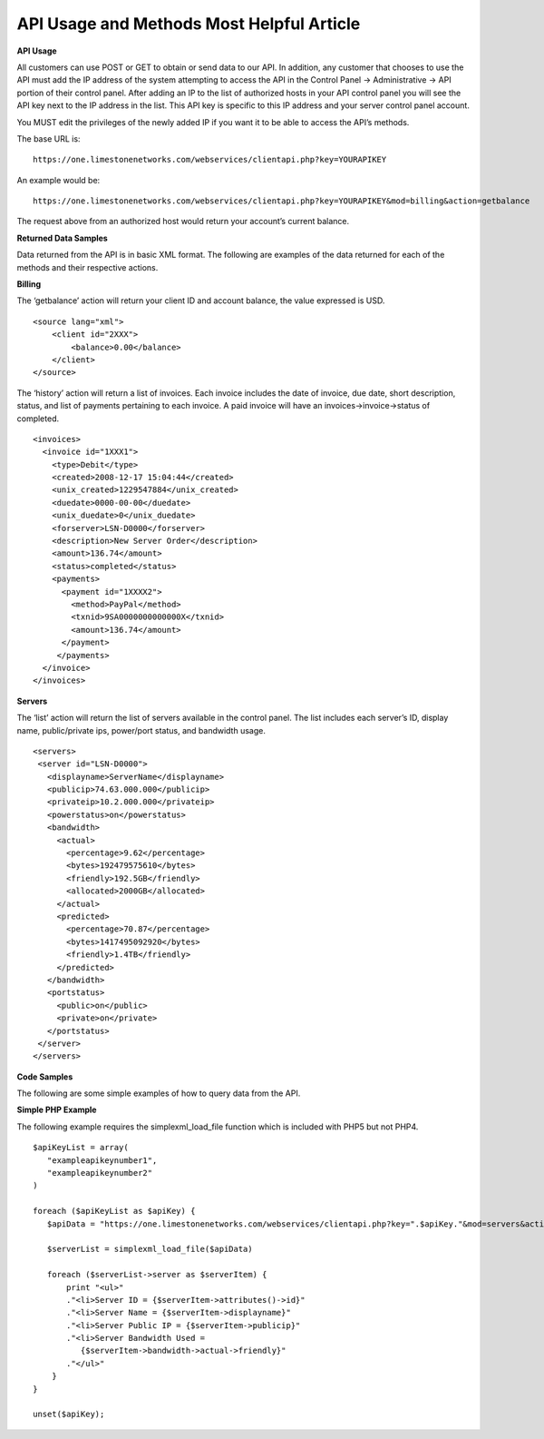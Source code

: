 API Usage and Methods  Most Helpful Article
===========================================

**API Usage**

All customers can use POST or GET to obtain or send data to our API. In
addition, any customer that chooses to use the API must add the IP address of
the system attempting to access the API in the Control Panel -> Administrative
-> API portion of their control panel. After adding an IP to the list of
authorized hosts in your API control panel you will see the API key next to
the IP address in the list. This API key is specific to this IP address and
your server control panel account.

You MUST edit the privileges of the newly added IP if you want it to be able to
access the API’s methods.

The base URL is:
::

 https://one.limestonenetworks.com/webservices/clientapi.php?key=YOURAPIKEY

An example would be:
::

 https://one.limestonenetworks.com/webservices/clientapi.php?key=YOURAPIKEY&mod=billing&action=getbalance

The request above from an authorized host would return your account’s current
balance.



**Returned Data Samples**

Data returned from the API is in basic XML format. The following are examples
of the data returned for each of the methods and their respective actions.

**Billing**

The ‘getbalance’ action will return your client ID and account balance, the
value expressed is USD.
::

 <source lang="xml">
     <client id="2XXX">
         <balance>0.00</balance>
     </client>
 </source>

The ‘history’ action will return a list of invoices. Each invoice includes the
date of invoice, due date, short description, status, and list of payments
pertaining to each invoice. A paid invoice will have an
invoices->invoice->status of completed.
::

 <invoices>
   <invoice id="1XXX1">
     <type>Debit</type>
     <created>2008-12-17 15:04:44</created>
     <unix_created>1229547884</unix_created>
     <duedate>0000-00-00</duedate>
     <unix_duedate>0</unix_duedate>
     <forserver>LSN-D0000</forserver>
     <description>New Server Order</description>
     <amount>136.74</amount>
     <status>completed</status>
     <payments>
       <payment id="1XXXX2">
         <method>PayPal</method>
         <txnid>9SA0000000000000X</txnid>
         <amount>136.74</amount>
       </payment>
      </payments>
   </invoice>
 </invoices>

**Servers**

The ‘list’ action will return the list of servers available in the control
panel. The list includes each server’s ID, display name, public/private ips,
power/port status, and bandwidth usage.
::

 <servers>
  <server id="LSN-D0000">
    <displayname>ServerName</displayname>
    <publicip>74.63.000.000</publicip>
    <privateip>10.2.000.000</privateip>
    <powerstatus>on</powerstatus>
    <bandwidth>
      <actual>
        <percentage>9.62</percentage>
        <bytes>192479575610</bytes>
        <friendly>192.5GB</friendly>
        <allocated>2000GB</allocated>
      </actual>
      <predicted>
        <percentage>70.87</percentage>
        <bytes>1417495092920</bytes>
        <friendly>1.4TB</friendly>
      </predicted>
    </bandwidth>
    <portstatus>
      <public>on</public>
      <private>on</private>
    </portstatus>
  </server>
 </servers>

**Code Samples**

The following are some simple examples of how to query data from the API.

**Simple PHP Example**

The following example requires the simplexml_load_file function which is
included with PHP5 but not PHP4.
::

 $apiKeyList = array(
    "exampleapikeynumber1",
    "exampleapikeynumber2"
 )

 foreach ($apiKeyList as $apiKey) {
    $apiData = "https://one.limestonenetworks.com/webservices/clientapi.php?key=".$apiKey."&mod=servers&action=list"

    $serverList = simplexml_load_file($apiData)

    foreach ($serverList->server as $serverItem) {
        print "<ul>"
        ."<li>Server ID = {$serverItem->attributes()->id}"
        ."<li>Server Name = {$serverItem->displayname}"
        ."<li>Server Public IP = {$serverItem->publicip}"
        ."<li>Server Bandwidth Used =
           {$serverItem->bandwidth->actual->friendly}"
        ."</ul>"
     }
 }

 unset($apiKey);

.. disqus::
